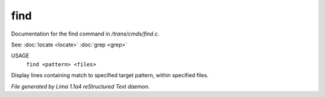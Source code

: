 find
*****

Documentation for the find command in */trans/cmds/find.c*.

See: :doc:`locate <locate>` :doc:`grep <grep>` 

USAGE
  ``find <pattern> <files>``

Display lines containing match to specified target pattern, within specified files.

.. TAGS: RST



*File generated by Lima 1.1a4 reStructured Text daemon.*
